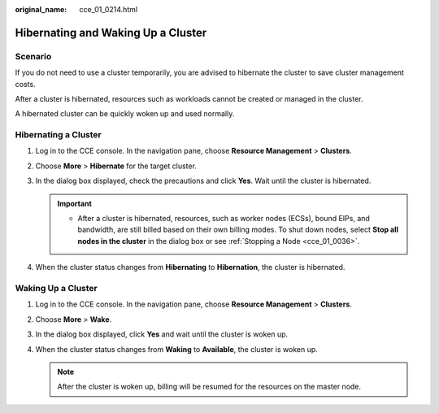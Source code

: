 :original_name: cce_01_0214.html

.. _cce_01_0214:

Hibernating and Waking Up a Cluster
===================================

Scenario
--------

If you do not need to use a cluster temporarily, you are advised to hibernate the cluster to save cluster management costs.

After a cluster is hibernated, resources such as workloads cannot be created or managed in the cluster.

A hibernated cluster can be quickly woken up and used normally.

Hibernating a Cluster
---------------------

#. Log in to the CCE console. In the navigation pane, choose **Resource Management** > **Clusters**.
#. Choose **More** > **Hibernate** for the target cluster.
#. In the dialog box displayed, check the precautions and click **Yes**. Wait until the cluster is hibernated.

   .. important::

      -  After a cluster is hibernated, resources, such as worker nodes (ECSs), bound EIPs, and bandwidth, are still billed based on their own billing modes. To shut down nodes, select **Stop all nodes in the cluster** in the dialog box or see :ref:`Stopping a Node <cce_01_0036>`.

#. When the cluster status changes from **Hibernating** to **Hibernation**, the cluster is hibernated.

Waking Up a Cluster
-------------------

#. Log in to the CCE console. In the navigation pane, choose **Resource Management** > **Clusters**.
#. Choose **More** > **Wake**.
#. In the dialog box displayed, click **Yes** and wait until the cluster is woken up.
#. When the cluster status changes from **Waking** to **Available**, the cluster is woken up.

   .. note::

      After the cluster is woken up, billing will be resumed for the resources on the master node.
